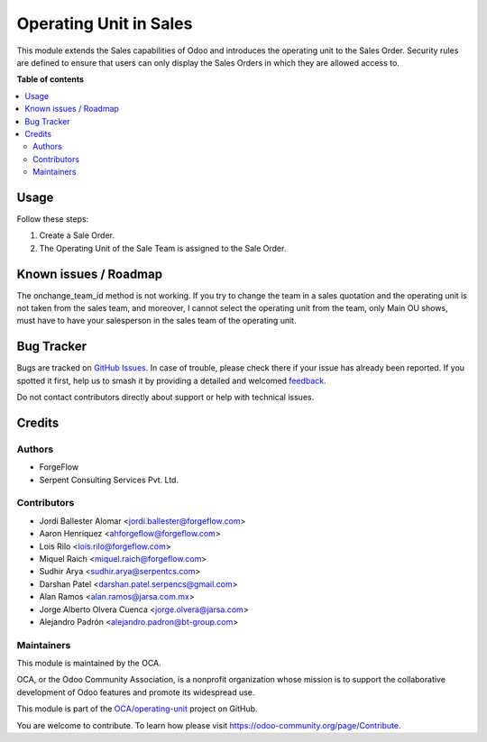 =======================
Operating Unit in Sales
=======================

.. 
   !!!!!!!!!!!!!!!!!!!!!!!!!!!!!!!!!!!!!!!!!!!!!!!!!!!!
   !! This file is generated by oca-gen-addon-readme !!
   !! changes will be overwritten.                   !!
   !!!!!!!!!!!!!!!!!!!!!!!!!!!!!!!!!!!!!!!!!!!!!!!!!!!!
   !! source digest: sha256:3213285322c7ae5f333caf42c36bbbef3b229f3235f1c7062918e291a63cc81a
   !!!!!!!!!!!!!!!!!!!!!!!!!!!!!!!!!!!!!!!!!!!!!!!!!!!!

.. |badge1| image:: https://img.shields.io/badge/maturity-Beta-yellow.png
    :target: https://odoo-community.org/page/development-status
    :alt: Beta
.. |badge2| image:: https://img.shields.io/badge/licence-LGPL--3-blue.png
    :target: http://www.gnu.org/licenses/lgpl-3.0-standalone.html
    :alt: License: LGPL-3
.. |badge3| image:: https://img.shields.io/badge/github-OCA%2Foperating--unit-lightgray.png?logo=github
    :target: https://github.com/OCA/operating-unit/tree/17.0/sale_operating_unit
    :alt: OCA/operating-unit
.. |badge4| image:: https://img.shields.io/badge/weblate-Translate%20me-F47D42.png
    :target: https://translation.odoo-community.org/projects/operating-unit-17-0/operating-unit-17-0-sale_operating_unit
    :alt: Translate me on Weblate
.. |badge5| image:: https://img.shields.io/badge/runboat-Try%20me-875A7B.png
    :target: https://runboat.odoo-community.org/builds?repo=OCA/operating-unit&target_branch=17.0
    :alt: Try me on Runboat

|badge1| |badge2| |badge3| |badge4| |badge5|

This module extends the Sales capabilities of Odoo and introduces the
operating unit to the Sales Order. Security rules are defined to ensure
that users can only display the Sales Orders in which they are allowed
access to.

**Table of contents**

.. contents::
   :local:

Usage
=====

Follow these steps:

1. Create a Sale Order.
2. The Operating Unit of the Sale Team is assigned to the Sale Order.

Known issues / Roadmap
======================

The onchange_team_id method is not working. If you try to change the
team in a sales quotation and the operating unit is not taken from the
sales team, and moreover, I cannot select the operating unit from the
team, only Main OU shows, must have to have your salesperson in the
sales team of the operating unit.

Bug Tracker
===========

Bugs are tracked on `GitHub Issues <https://github.com/OCA/operating-unit/issues>`_.
In case of trouble, please check there if your issue has already been reported.
If you spotted it first, help us to smash it by providing a detailed and welcomed
`feedback <https://github.com/OCA/operating-unit/issues/new?body=module:%20sale_operating_unit%0Aversion:%2017.0%0A%0A**Steps%20to%20reproduce**%0A-%20...%0A%0A**Current%20behavior**%0A%0A**Expected%20behavior**>`_.

Do not contact contributors directly about support or help with technical issues.

Credits
=======

Authors
-------

* ForgeFlow
* Serpent Consulting Services Pvt. Ltd.

Contributors
------------

-  Jordi Ballester Alomar <jordi.ballester@forgeflow.com>
-  Aaron Henriquez <ahforgeflow@forgeflow.com>
-  Lois Rilo <lois.rilo@forgeflow.com>
-  Miquel Raich <miquel.raich@forgeflow.com>
-  Sudhir Arya <sudhir.arya@serpentcs.com>
-  Darshan Patel <darshan.patel.serpencs@gmail.com>
-  Alan Ramos <alan.ramos@jarsa.com.mx>
-  Jorge Alberto Olvera Cuenca <jorge.olvera@jarsa.com>
-  Alejandro Padrón <alejandro.padron@bt-group.com>

Maintainers
-----------

This module is maintained by the OCA.

.. image:: https://odoo-community.org/logo.png
   :alt: Odoo Community Association
   :target: https://odoo-community.org

OCA, or the Odoo Community Association, is a nonprofit organization whose
mission is to support the collaborative development of Odoo features and
promote its widespread use.

This module is part of the `OCA/operating-unit <https://github.com/OCA/operating-unit/tree/17.0/sale_operating_unit>`_ project on GitHub.

You are welcome to contribute. To learn how please visit https://odoo-community.org/page/Contribute.
